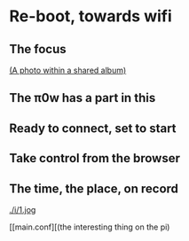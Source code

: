 * Re-boot, towards wifi
** The focus
[[./i/d.jpg]]
[[https://www.icloud.com/sharedalbum/#B0nGWZuqDHrVDr;36BDD48F-1479-4162-A7D4-EB42E0F761E6][(A photo within a shared album)]]
** The π0w has a part in this
[[./i/e.jpg]]
# also the power, and suitable cables, and adapters
** Ready to connect, set to start
[[./i/f.jpg]]
# Efficient numbers re-cycling
** Take control from the browser
[[./i/0.png]]
# a screenshot from the iPad
# http::192.168.43.129:8080
# an address configured, earlier, using the KODI LebreELEC setup add-on
** The time, the place, on record
[[./i/1.jog]]
# Pathe, Times, 1960 to 1969
[[main.conf][(the interesting thing on the pi)
# in the context of netting
